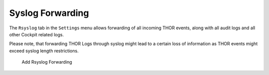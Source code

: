 Syslog Forwarding
-----------------

The ``Rsyslog`` tab in the ``Settings`` menu allows forwarding of all
incoming THOR events, along with all audit logs and all other Cockpit
related logs.

Please note, that forwarding THOR Logs through syslog might lead to a
certain loss of information as THOR events might exceed syslog length
restrictions.

.. figure:: ../images/cockpit_rsyslog_forwarding.png
   :alt: Add Rsyslog Forwarding

   Add Rsyslog Forwarding
